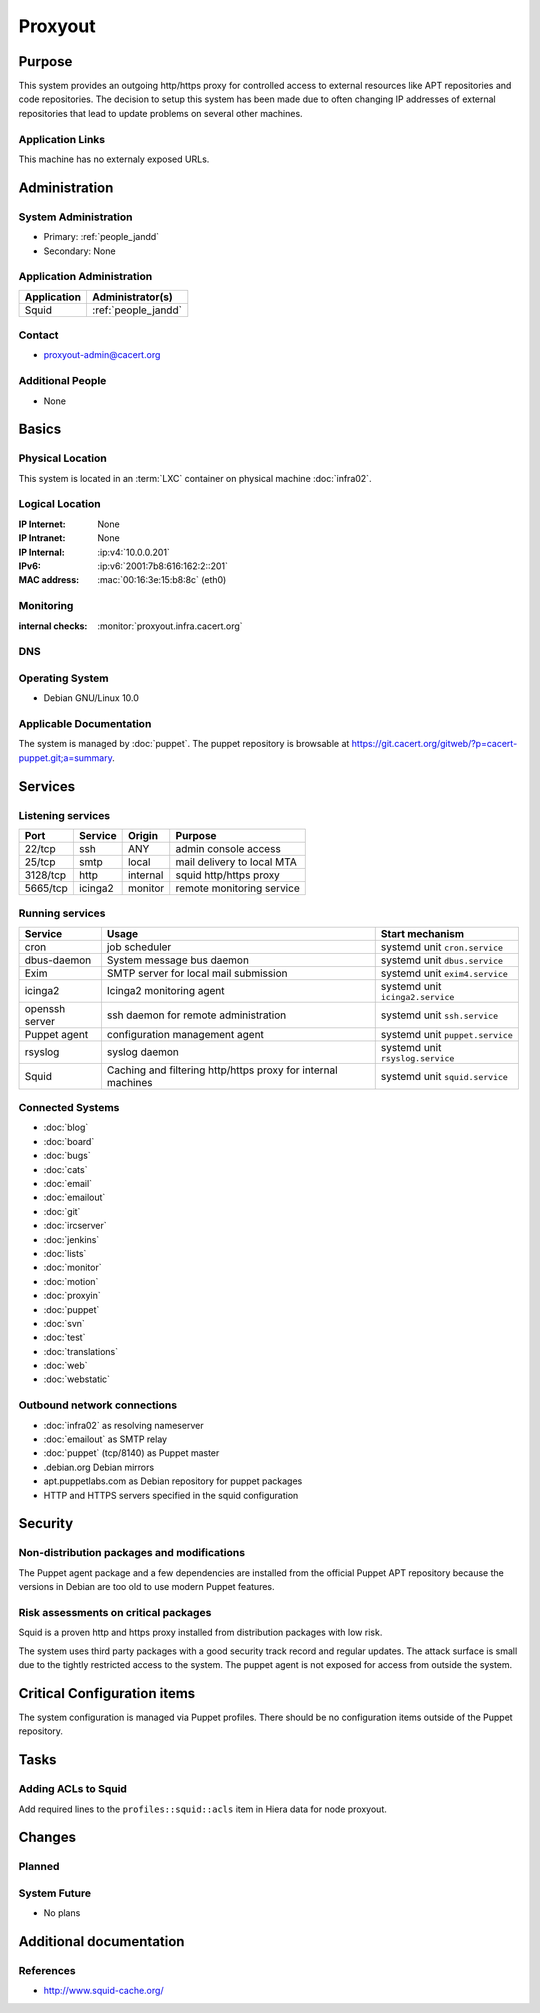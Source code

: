 .. index::
   single: Systems; Proxyout

========
Proxyout
========

Purpose
=======

This system provides an outgoing http/https proxy for controlled access to
external resources like APT repositories and code repositories. The decision
to setup this system has been made due to often changing IP addresses of
external repositories that lead to update problems on several other machines.

Application Links
-----------------

This machine has no externaly exposed URLs.

Administration
==============

System Administration
---------------------

* Primary: :ref:`people_jandd`
* Secondary: None

.. todo:: find an additional admin

Application Administration
--------------------------

+-------------+---------------------+
| Application | Administrator(s)    |
+=============+=====================+
| Squid       | :ref:`people_jandd` |
+-------------+---------------------+

Contact
-------

* proxyout-admin@cacert.org

Additional People
-----------------

* None

Basics
======

Physical Location
-----------------

This system is located in an :term:`LXC` container on physical machine
:doc:`infra02`.

Logical Location
----------------

:IP Internet: None
:IP Intranet: None
:IP Internal: :ip:v4:`10.0.0.201`
:IPv6:        :ip:v6:`2001:7b8:616:162:2::201`
:MAC address: :mac:`00:16:3e:15:b8:8c` (eth0)

.. seealso::

   See :doc:`../network`

.. index::
   single: Monitoring; Proxyout

Monitoring
----------

:internal checks: :monitor:`proxyout.infra.cacert.org`

DNS
---

.. index::
   single: DNS records; Proxyout

.. todo:: setup DNS records (in infra.cacert.org zone)

.. seealso::

   See :wiki:`SystemAdministration/Procedures/DNSChanges`

Operating System
----------------

.. index::
   single: Debian GNU/Linux; Buster
   single: Debian GNU/Linux; 10.0

* Debian GNU/Linux 10.0

Applicable Documentation
------------------------

The system is managed by :doc:`puppet`. The puppet repository is browsable at
https://git.cacert.org/gitweb/?p=cacert-puppet.git;a=summary.

Services
========

Listening services
------------------

+----------+---------+----------+----------------------------+
| Port     | Service | Origin   | Purpose                    |
+==========+=========+==========+============================+
| 22/tcp   | ssh     | ANY      | admin console access       |
+----------+---------+----------+----------------------------+
| 25/tcp   | smtp    | local    | mail delivery to local MTA |
+----------+---------+----------+----------------------------+
| 3128/tcp | http    | internal | squid http/https proxy     |
+----------+---------+----------+----------------------------+
| 5665/tcp | icinga2 | monitor  | remote monitoring service  |
+----------+---------+----------+----------------------------+

Running services
----------------

.. index::
   single: cron
   single: dbus
   single: exim
   single: icinga2
   single: openssh
   single: puppet
   single: rsyslog
   single: squid

+----------------+--------------------------+----------------------------------+
| Service        | Usage                    | Start mechanism                  |
+================+==========================+==================================+
| cron           | job scheduler            | systemd unit ``cron.service``    |
+----------------+--------------------------+----------------------------------+
| dbus-daemon    | System message bus       | systemd unit ``dbus.service``    |
|                | daemon                   |                                  |
+----------------+--------------------------+----------------------------------+
| Exim           | SMTP server for          | systemd unit ``exim4.service``   |
|                | local mail submission    |                                  |
+----------------+--------------------------+----------------------------------+
| icinga2        | Icinga2 monitoring agent | systemd unit ``icinga2.service`` |
+----------------+--------------------------+----------------------------------+
| openssh server | ssh daemon for           | systemd unit ``ssh.service``     |
|                | remote administration    |                                  |
+----------------+--------------------------+----------------------------------+
| Puppet agent   | configuration management | systemd unit ``puppet.service``  |
|                | agent                    |                                  |
+----------------+--------------------------+----------------------------------+
| rsyslog        | syslog daemon            | systemd unit ``rsyslog.service`` |
+----------------+--------------------------+----------------------------------+
| Squid          | Caching and filtering    | systemd unit ``squid.service``   |
|                | http/https proxy for     |                                  |
|                | internal machines        |                                  |
+----------------+--------------------------+----------------------------------+

Connected Systems
-----------------

* :doc:`blog`
* :doc:`board`
* :doc:`bugs`
* :doc:`cats`
* :doc:`email`
* :doc:`emailout`
* :doc:`git`
* :doc:`ircserver`
* :doc:`jenkins`
* :doc:`lists`
* :doc:`monitor`
* :doc:`motion`
* :doc:`proxyin`
* :doc:`puppet`
* :doc:`svn`
* :doc:`test`
* :doc:`translations`
* :doc:`web`
* :doc:`webstatic`

Outbound network connections
----------------------------

* :doc:`infra02` as resolving nameserver
* :doc:`emailout` as SMTP relay
* :doc:`puppet` (tcp/8140) as Puppet master
* .debian.org Debian mirrors
* apt.puppetlabs.com as Debian repository for puppet packages
* HTTP and HTTPS servers specified in the squid configuration

Security
========

.. sshkeys::
   :RSA:     SHA256:TfsDuQ2tuWnTlpLnFILxlZa+IOpC97QmxDAlGgCa0/I MD5:1e:8e:1d:06:a5:fa:d6:08:95:e9:68:fb:ae:16:24:8f
   :ECDSA:   SHA256:d79XAVk0pspIVoI7i4ffohM7PjaBMJdh1J4yv+4Z5ms MD5:74:70:63:b9:3e:6b:9f:a2:34:0e:9a:92:77:dd:93:73
   :ED25519: SHA256:26yiJUT3NfqpFDLgAgXSsRL7ppMiIpNqKmfDiMxpAqc MD5:43:0d:1e:ec:1b:5f:c3:84:38:c7:75:b7:be:3c:1b:d4

Non-distribution packages and modifications
-------------------------------------------

The Puppet agent package and a few dependencies are installed from the official
Puppet APT repository because the versions in Debian are too old to use modern
Puppet features.

Risk assessments on critical packages
-------------------------------------

Squid is a proven http and https proxy installed from distribution packages
with low risk.

The system uses third party packages with a good security track record and
regular updates. The attack surface is small due to the tightly restricted
access to the system. The puppet agent is not exposed for access from outside
the system.

Critical Configuration items
============================

The system configuration is managed via Puppet profiles. There should be no
configuration items outside of the Puppet repository.

Tasks
=====

Adding ACLs to Squid
--------------------

Add required lines to the ``profiles::squid::acls`` item in Hiera data for node
proxyout.

Changes
=======

Planned
-------

.. todo:: Change all infrastructure hosts to use this machine as APT proxy to
          avoid flaky firewall configurations on :doc:`infra02`.

System Future
-------------

* No plans

Additional documentation
========================

.. seealso::

   * :wiki:`Exim4Configuration`

References
----------

* http://www.squid-cache.org/
